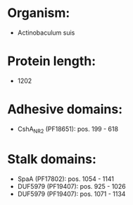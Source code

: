 * Organism:
- Actinobaculum suis
* Protein length:
- 1202
* Adhesive domains:
- CshA_NR2 (PF18651): pos. 199 - 618
* Stalk domains:
- SpaA (PF17802): pos. 1054 - 1141
- DUF5979 (PF19407): pos. 925 - 1026
- DUF5979 (PF19407): pos. 1071 - 1134


